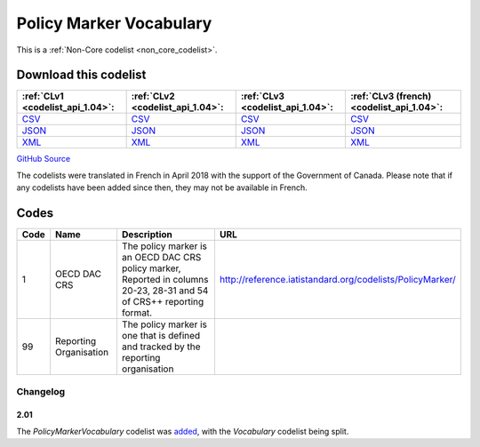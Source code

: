 Policy Marker Vocabulary
========================






This is a :ref:`Non-Core codelist <non_core_codelist>`.




Download this codelist
----------------------

.. list-table::
   :header-rows: 1

   * - :ref:`CLv1 <codelist_api_1.04>`:
     - :ref:`CLv2 <codelist_api_1.04>`:
     - :ref:`CLv3 <codelist_api_1.04>`:
     - :ref:`CLv3 (french) <codelist_api_1.04>`:

   * - `CSV <../downloads/clv1/codelist/PolicyMarkerVocabulary.csv>`__
     - `CSV <../downloads/clv2/csv/en/PolicyMarkerVocabulary.csv>`__
     - `CSV <../downloads/clv3/csv/en/PolicyMarkerVocabulary.csv>`__
     - `CSV <../downloads/clv3/csv/fr/PolicyMarkerVocabulary.csv>`__

   * - `JSON <../downloads/clv1/codelist/PolicyMarkerVocabulary.json>`__
     - `JSON <../downloads/clv2/json/en/PolicyMarkerVocabulary.json>`__
     - `JSON <../downloads/clv3/json/en/PolicyMarkerVocabulary.json>`__
     - `JSON <../downloads/clv3/json/fr/PolicyMarkerVocabulary.json>`__

   * - `XML <../downloads/clv1/codelist/PolicyMarkerVocabulary.xml>`__
     - `XML <../downloads/clv2/xml/PolicyMarkerVocabulary.xml>`__
     - `XML <../downloads/clv3/xml/PolicyMarkerVocabulary.xml>`__
     - `XML <../downloads/clv3/xml/PolicyMarkerVocabulary.xml>`__

`GitHub Source <https://github.com/IATI/IATI-Codelists-NonEmbedded/blob/master/xml/PolicyMarkerVocabulary.xml>`__



The codelists were translated in French in April 2018 with the support of the Government of Canada. Please note that if any codelists have been added since then, they may not be available in French.

Codes
-----

.. _PolicyMarkerVocabulary:
.. list-table::
   :header-rows: 1


   * - Code
     - Name
     - Description
     - URL

   
       
   * - 1   
       
     - OECD DAC CRS
     - The policy marker is an OECD DAC CRS policy marker, Reported in columns 20-23, 28-31 and 54 of CRS++ reporting format.
     - http://reference.iatistandard.org/codelists/PolicyMarker/
   
       
   * - 99   
       
     - Reporting Organisation
     - The policy marker is one that is defined and tracked by the reporting organisation
     - 
   

Changelog
~~~~~~~~~

2.01
^^^^
| The *PolicyMarkerVocabulary* codelist was `added <http://iatistandard.org/upgrades/integer-upgrade-to-2-01/2-01-changes/#policy-marker-vocabulary-new-codelist>`__, with the *Vocabulary* codelist being split.
